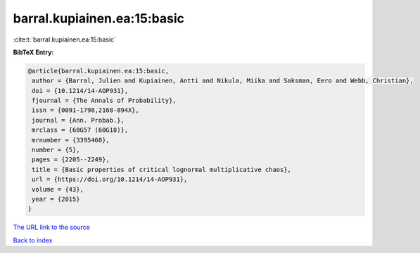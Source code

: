 barral.kupiainen.ea:15:basic
============================

:cite:t:`barral.kupiainen.ea:15:basic`

**BibTeX Entry:**

.. code-block:: bibtex

   @article{barral.kupiainen.ea:15:basic,
    author = {Barral, Julien and Kupiainen, Antti and Nikula, Miika and Saksman, Eero and Webb, Christian},
    doi = {10.1214/14-AOP931},
    fjournal = {The Annals of Probability},
    issn = {0091-1798,2168-894X},
    journal = {Ann. Probab.},
    mrclass = {60G57 (60G18)},
    mrnumber = {3395460},
    number = {5},
    pages = {2205--2249},
    title = {Basic properties of critical lognormal multiplicative chaos},
    url = {https://doi.org/10.1214/14-AOP931},
    volume = {43},
    year = {2015}
   }
`The URL link to the source <ttps://doi.org/10.1214/14-AOP931}>`_


`Back to index <../By-Cite-Keys.html>`_
